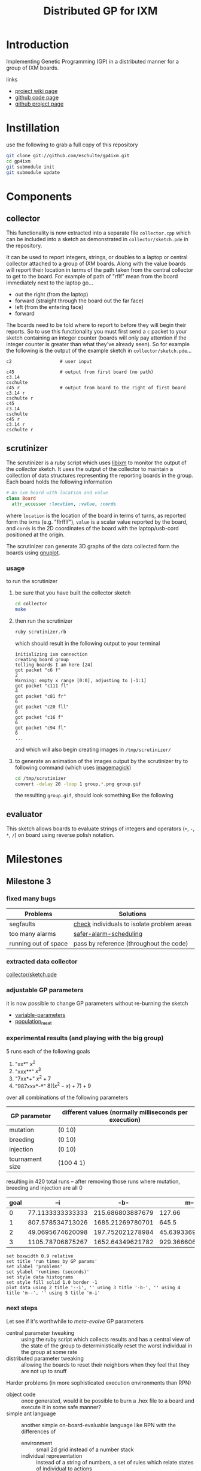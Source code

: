 # -*- mode: org -*-
#+TITLE: Distributed GP for IXM
#+OPTIONS: num:nil ^:t toc:2
#+LaTeX_CLASS: normal
#+STARTUP: hideblocks

* Introduction

Implementing Genetic Programming (GP) in a distributed manner for a
group of IXM boards.

links
- [[http://harvey.cs.unm.edu/robust/doku.php?id=projects:distributed_ga_for_ixm][project wiki page]]
- [[http://github.com/eschulte/gp4ixm][github code page]]
- [[http://eschulte.github.com/gp4ixm/gp4ixm.html][github project page]]

* Instillation
use the following to grab a full copy of this repository
#+begin_src sh
  git clone git://github.com/eschulte/gp4ixm.git
  cd gp4ixm
  git submodule init
  git submodule update
#+end_src

* Components
** collector
  :PROPERTIES:
  :CUSTOM_ID: collector
  :END:
This functionality is now extracted into a separate file
=collector.cpp= which can be included into a sketch as demonstrated in
=collector/sketch.pde= in the repository.

It can be used to report integers, strings, or doubles to a laptop or
central collector attached to a group of IXM boards.  Along with the
value boards will report their location in terms of the path taken
from the central collector to get to the board.  For example of path
of "rflf" mean from the board immediately next to the laptop go...
- out the right (from the laptop)
- forward (straight through the board out the far face)
- left (from the entering face)
- forward

The boards need to be told where to report to before they will begin
their reports.  So to use this functionality you must first send a =c=
packet to your sketch containing an integer counter (boards will only
pay attention if the integer counter is greater than what they've
already seen).  So for example the following is the output of the
example sketch in =collector/sketch.pde=...

#+begin_example 
  c2                  # user input

  c45                 # output from first board (no path)
  c3.14
  cschulte
  c45 r               # output from board to the right of first board
  c3.14 r
  cschulte r
  c45
  c3.14
  cschulte
  c45 r
  c3.14 r
  cschulte r
#+end_example

** scrutinizer
  :PROPERTIES:
  :CUSTOM_ID: scrutinizer
  :END:
The scrutinizer is a ruby script which uses [[http://github.com/mixonic/libixm][libixm]] to monitor the
output of the [[collector]] sketch.  It uses the output of the collector
to maintain a collection of data structures representing the reporting
boards in the group.  Each board holds the following information
#+begin_src ruby
  # An ixm board with location and value
  class Board
    attr_accessor :location, :value, :cords
#+end_src
where =location= is the location of the board in terms of turns, as
reported form the ixms (e.g. "flrfflf"), =value= is a scalar value
reported by the board, and =cords= is the 2D coordinates of the board
with the laptop/usb-cord positioned at the origin.

The scrutinizer can generate 3D graphs of the data collected form the
boards using [[http://www.gnuplot.info/][gnuplot]].

*** usage
to run the scrutinizer
1) be sure that you have built the collector sketch
   #+begin_src sh
     cd collector
     make
   #+end_src
2) then run the scrutinizer
   #+begin_src sh
     ruby scrutinizer.rb
   #+end_src
   which should result in the following output to your terminal
   #+begin_example 
     initializing ixm connection
     creating board group
     telling boards I am here [24]
     got packet "c6 f"
     2
     Warning: empty x range [0:0], adjusting to [-1:1]
     got packet "c111 fl"
     4
     got packet "c81 fr"
     6
     got packet "c20 fll"
     6
     got packet "c16 f"
     6
     got packet "c94 fl"
     6
     ...
   #+end_example
   and which will also begin creating images in =/tmp/scrutinizer/=
3) to generate an animation of the images output by the scrutinizer
   try to following command (which uses [[http://www.imagemagick.org/script/index.php][imagemagick]])
   #+begin_src sh
     cd /tmp/scrutinizer
     convert -delay 20 -loop 1 group.*.png group.gif
   #+end_src
   the resulting =group.gif=, should look something like the following
   [[file:data/group.gif]]

** evaluator
  :PROPERTIES:
  :CUSTOM_ID: evaluator
  :END:
This sketch allows boards to evaluate strings of integers and
operators (=+=, =-=, =*=, =/=) on board using reverse polish notation.
* Milestones
** Milestone 3
*** fixed many bugs

| Problems             | Solutions                                  |
|----------------------+--------------------------------------------|
| segfaults            | [[file:single-evolve/sketch.pde::bool%20check][check]] individuals to isolate problem areas |
| too many alarms      | [[file:single-evolve/sketch.pde::if%20mutation_tick%200%20don%20t%20reschedule%20if%20tick%20is%200][safer-alarm-scheduling]]                     |
| running out of space | pass by reference (throughout the code)    |
*** extracted data collector
[[file:collector/sketch.pde::Sketch%20description%20Mechanisms%20for%20collecting%20data%20from%20a%20group%20of][collector/sketch.pde]]

*** adjustable GP parameters
it is now possible to change GP parameters without re-burning the
sketch
- [[file:single-evolve/sketch.pde::char%20goal%20MAX_GOAL_SIZE][variable-parameters]]
- [[file:single-evolve/sketch.pde::void%20populationReset%20u8%20packet][population_reset]]

*** experimental results (and playing with the big group)
5 runs each of the following goals
0) "xx*" $x^2$
1) "xxx**" $x^3$
2) "7xx*+" $x^2+7$
3) "987xxx*-+*+" $8((x^2-x)+7)+9$ 

over all combinations of the following parameters
| GP parameter    | different values (normally milliseconds per execution) |
|-----------------+--------------------------------------------------------|
| mutation        | (0 10)                                                 |
| breeding        | (0 10)                                                 |
| injection       | (0 10)                                                 |
| tournament size | (100 4 1)                                              |

resulting in 420 total runs -- after removing those runs where mutation,
breeding and injection are all 0

#+tblname: condensed-results-tournament-4
| goal |              --i |              -b- |              m-- |              m-i | mbi |
|------+------------------+------------------+------------------+------------------+-----|
|    0 | 77.1133333333333 | 215.686803887679 |           127.66 |  184.17858974359 |     |
|    1 | 807.578534713026 | 1685.21269780701 |            645.5 |           805.65 |     |
|    2 | 49.0695674620098 | 197.752021278984 | 45.6393369396871 | 52.4849094202899 |     |
|    3 | 1105.78706875267 | 1652.64349621782 | 929.366606810173 | 344.271612309488 |     |

#+begin_src gnuplot :var data=condensed-results-tournament-4 :results silent :exports code
  set boxwidth 0.9 relative
  set title 'run times by GP params'
  set xlabel 'problems'
  set ylabel 'runtimes (seconds)'
  set style data histograms
  set style fill solid 1.0 border -1
  plot data using 2 title '--i', '' using 3 title '-b-', '' using 4 title 'm--', '' using 5 title 'm-i'
#+end_src

*** next steps

Let see if it's worthwhile to /meta-evolve/ GP parameters
- central parameter tweaking :: using the ruby script which collects
     results and has a central view of the state of the group to
     deterministically reset the worst individual in the group at some
     rate
- distributed parameter tweaking :: allowing the boards to reset their
     neighbors when they feel that they are not up to snuff

Harder problems (in more sophisticated execution environments than RPN)
- object code :: once generated, would it be possible to burn a .hex
     file to a board and execute it in some safe manner?
- simple ant language :: another simple on-board-evaluable language
     like RPN with the differences of
     - environment :: small 2d grid instead of a number stack
     - individual representation :: instead of a string of numbers, a
          set of rules which relate states of individual to actions

* Experiments
** first suite
5 runs each of the following goals
0) "xx*" $x^2$
1) "xxx**" $x^3$
2) "7xx*+" $x^2+7$
3) "987xxx*-+*+" $8((x^2-x)+7)+9$ 

over all combinations of the following parameters
| GP parameter    | different values (normally milliseconds per execution) |
|-----------------+--------------------------------------------------------|
| mutation        | (0 10)                                                 |
| breeding        | (0 10)                                                 |
| injection       | (0 10)                                                 |
| tournament size | (100 4 1)                                              |

resulting in 420 total runs -- after removing those runs where mutation,
breeding and injection are all 0

#+tblname: condensed-results-tournament-4
| goal |              --i |              -b- |              m-- |              m-i | mbi |
|------+------------------+------------------+------------------+------------------+-----|
|    0 | 77.1133333333333 | 215.686803887679 |           127.66 |  184.17858974359 |     |
|    1 | 807.578534713026 | 1685.21269780701 |            645.5 |           805.65 |     |
|    2 | 49.0695674620098 | 197.752021278984 | 45.6393369396871 | 52.4849094202899 |     |
|    3 | 1105.78706875267 | 1652.64349621782 | 929.366606810173 | 344.271612309488 |     |

#+begin_src gnuplot :var data=condensed-results-tournament-4 :file data/first-suite-hist.png :exports code
  set boxwidth 0.9 relative
  set title 'run times by GP params'
  set xlabel 'problems'
  set ylabel 'runtimes (seconds)'
  set style data histograms
  set style fill solid 1.0 border -1
  plot data using 2 title '--i', '' using 3 title '-b-', '' using 4 title 'm--', '' using 5 title 'm-i'
#+end_src

[[file:data/first-suite-hist.png]]

#+begin_src ruby :var raw=first_suite_results_by_goal :exports none
  raw.select{|r| r[3] == 4}
#+end_src

*** results
**** setup
#+srcname: first_suite_results_setup
#+begin_src ruby :results output raw :exports code
  # each instance holds the information from one run
  class Result
    attr_accessor :m, :b, :i, :t, :g, :raw
    def initialize(m, b, i, t, g)
      self.m = m; self.b = b; self.i = i; self.t = t; self.g = g
    end
    def counts
      self.raw.split("\n").
        map{|l| [Float($1), Float($2)] if l.match(/([\.\d]+)[ \t]([\.\d]+)/)}.compact
    end
    def runtime() self.counts.size end
    def average
      if self.runtime > 0
        self.counts.inject(0){ |sum, n| sum + n[1] } / self.runtime
      else
        -1
      end
    end
  end
  
  base = './results/first_suite'
  results = Dir.entries(base).map do |e|
    if e.match(/r_m.(\d+)_b.(\d+)_i.(\d+)_t.(\d+)_g.(\d+).(\d+)/)
      r = Result.new($1, $2, $3, $4, Float("#{$5}.#{$6}"))
      r.raw = File.read(File.join(base, e))
      r
    end
  end.compact
#+end_src

**** grouped by goal
#+srcname: first_suite_results_by_goal
#+begin_src ruby :results raw output :exports code :noweb
  # <<first_suite_results_setup>>
  # print out averaged over 5 goal runs
  puts "|mutation|breeding|injection|tournament|goal|runtime|average|"
  puts "|--------"
  runtime = 0; average = 0
  results.each do |r|
    goal_num  = r.g.to_s.split(".")[0]
    goal_time = r.g.to_s.split(".")[1]
    runtime  += r.runtime
    average  += r.average
    if goal_time == "4"
      runtime = runtime / 5
      average = average / 5
      puts "|"+[:m, :b, :i, :t].map{ |meth| r.send(meth).to_s}.join("|")+
        "|#{goal_num}|#{runtime}|#{average}|"
      runtime = 0
      average = 0
    end
  end
#+end_src

| mutation | breeding | injection | tournament | goal | runtime |          average |
|----------+----------+-----------+------------+------+---------+------------------|
#+resname: first_suite_results_by_goal
|        0 |        0 |        10 |        100 |    0 |      26 | 70.0272463768116 |
|        0 |        0 |        10 |        100 |    1 |     241 | 1186.74561468878 |
|        0 |        0 |        10 |        100 |    2 |     298 | 63.6574308096339 |
|        0 |        0 |        10 |        100 |    3 |     298 | 1208.53379946578 |
|        0 |        0 |        10 |          1 |    0 |      56 | 56.9613333333333 |
|        0 |        0 |        10 |          1 |    1 |     298 | 1049.84108998676 |
|        0 |        0 |        10 |          1 |    2 |     298 | 54.0689367242037 |
|        0 |        0 |        10 |          1 |    3 |     298 |  1193.1140176427 |
|        0 |        0 |        10 |          4 |    0 |      32 | 77.1133333333333 |
|        0 |        0 |        10 |          4 |    1 |     298 | 807.578534713026 |
|        0 |        0 |        10 |          4 |    2 |     298 | 49.0695674620098 |
|        0 |        0 |        10 |          4 |    3 |     298 | 1105.78706875267 |
|        0 |       10 |         0 |        100 |    0 |     248 | 139.505618729097 |
|        0 |       10 |         0 |        100 |    1 |     298 | 1803.38260869565 |
|        0 |       10 |         0 |        100 |    2 |     298 |            210.8 |
|        0 |       10 |         0 |        100 |    3 |     298 | 1682.60535117057 |
|        0 |       10 |         0 |          1 |    0 |     298 | 208.910367892977 |
|        0 |       10 |         0 |          1 |    1 |     298 | 1750.41875603241 |
|        0 |       10 |         0 |          1 |    2 |     298 | 132.654180602007 |
|        0 |       10 |         0 |          1 |    3 |     293 | 1658.96708133243 |
|        0 |       10 |         0 |          4 |    0 |     298 | 215.686803887679 |
|        0 |       10 |         0 |          4 |    1 |     298 | 1685.21269780701 |
|        0 |       10 |         0 |          4 |    2 |     298 | 197.752021278984 |
|        0 |       10 |         0 |          4 |    3 |     298 | 1652.64349621782 |
|       10 |        0 |         0 |        100 |    0 |      10 | 52.2254545454545 |
|       10 |        0 |         0 |        100 |    1 |      67 |           891.12 |
|       10 |        0 |         0 |        100 |    2 |     241 | 140.541672240803 |
|       10 |        0 |         0 |        100 |    3 |     251 | 845.916264505847 |
|       10 |        0 |         0 |          1 |    0 |     127 | 162.918695652174 |
|       10 |        0 |         0 |          1 |    1 |      69 |           754.86 |
|       10 |        0 |         0 |          1 |    2 |     131 | 56.4623587199689 |
|       10 |        0 |         0 |          1 |    3 |     241 | 674.545607506004 |
|       10 |        0 |         0 |          4 |    0 |     125 |           127.66 |
|       10 |        0 |         0 |          4 |    1 |      16 |            645.5 |
|       10 |        0 |         0 |          4 |    2 |     298 | 45.6393369396871 |
|       10 |        0 |         0 |          4 |    3 |     298 | 929.366606810173 |
|       10 |        0 |        10 |        100 |    0 |      10 |             59.8 |
|       10 |        0 |        10 |        100 |    1 |      16 |           538.78 |
|       10 |        0 |        10 |        100 |    2 |     266 | 58.8332716954368 |
|       10 |        0 |        10 |        100 |    3 |     298 | 477.614408206325 |
|       10 |        0 |        10 |          1 |    0 |      10 |            84.08 |
|       10 |        0 |        10 |          1 |    1 |      22 |          859.166 |
|       10 |        0 |        10 |          1 |    2 |     219 | 41.0505743978811 |
|       10 |        0 |        10 |          4 |    0 |      29 |  184.17858974359 |
|       10 |        0 |        10 |          4 |    1 |      14 |           805.65 |
|       10 |        0 |        10 |          4 |    2 |     189 | 52.4849094202899 |
|       10 |        0 |        10 |          4 |    3 |     239 | 344.271612309488 |

**** full results
#+srcname: first_suite_full_results
#+begin_src ruby :results raw output :exports code :noweb
  # <<first_suite_results_setup>>
  # print out everything
  puts "|mutation|breeding|injection|tournament|goal|runtime|average|"
  puts "|--------"
  results.each do |r|
    puts "|"+[:m, :b, :i, :t, :g, :runtime, :average].
      map{ |meth| r.send(meth).to_s}.join("|")+"|"
  end
#+end_src

#+resname: first_suite_full_results
| mutation | breeding | injection | tournament | goal | runtime |          average |
|----------+----------+-----------+------------+------+---------+------------------|
|        0 |        0 |        10 |        100 |  0.0 |      10 |            106.5 |
|        0 |        0 |        10 |        100 |  0.1 |       1 |              0.0 |
|        0 |        0 |        10 |        100 |  0.2 |      30 |             84.0 |
|        0 |        0 |        10 |        100 |  0.3 |      20 |             82.1 |
|        0 |        0 |        10 |        100 |  0.4 |      69 |  77.536231884058 |
|        0 |        0 |        10 |        100 |  1.0 |      10 |           1490.4 |
|        0 |        0 |        10 |        100 |  1.1 |     299 | 1257.95986622074 |
|        0 |        0 |        10 |        100 |  1.2 |     299 | 1088.00668896321 |
|        0 |        0 |        10 |        100 |  1.3 |     298 | 1057.09395973154 |
|        0 |        0 |        10 |        100 |  1.4 |     299 | 1040.26755852843 |
|        0 |        0 |        10 |        100 |  2.0 |     299 |             52.0 |
|        0 |        0 |        10 |        100 |  2.1 |     299 | 65.5484949832776 |
|        0 |        0 |        10 |        100 |  2.2 |     299 | 65.4414715719063 |
|        0 |        0 |        10 |        100 |  2.3 |     298 | 69.8590604026846 |
|        0 |        0 |        10 |        100 |  2.4 |     299 |  65.438127090301 |
|        0 |        0 |        10 |        100 |  3.0 |     299 |  1456.5016722408 |
|        0 |        0 |        10 |        100 |  3.1 |     299 | 849.190635451505 |
|        0 |        0 |        10 |        100 |  3.2 |     298 | 1305.03020134228 |
|        0 |        0 |        10 |        100 |  3.3 |     299 | 1001.19732441472 |
|        0 |        0 |        10 |        100 |  3.4 |     299 |  1430.7491638796 |
|        0 |        0 |        10 |          1 |  0.0 |     120 | 72.8833333333333 |
|        0 |        0 |        10 |          1 |  0.1 |      50 |            72.74 |
|        0 |        0 |        10 |          1 |  0.2 |      40 |             36.2 |
|        0 |        0 |        10 |          1 |  0.3 |      60 | 75.0833333333333 |
|        0 |        0 |        10 |          1 |  0.4 |      10 |             27.9 |
|        0 |        0 |        10 |          1 |  1.0 |     299 | 974.578595317726 |
|        0 |        0 |        10 |          1 |  1.1 |     298 | 941.429530201342 |
|        0 |        0 |        10 |          1 |  1.2 |     299 | 1094.94648829431 |
|        0 |        0 |        10 |          1 |  1.3 |     299 | 1151.73913043478 |
|        0 |        0 |        10 |          1 |  1.4 |     299 | 1086.51170568562 |
|        0 |        0 |        10 |          1 |  2.0 |     298 |             52.0 |
|        0 |        0 |        10 |          1 |  2.1 |     299 | 34.7090301003344 |
|        0 |        0 |        10 |          1 |  2.2 |     299 | 68.3277591973244 |
|        0 |        0 |        10 |          1 |  2.3 |     298 | 46.0604026845638 |
|        0 |        0 |        10 |          1 |  2.4 |     299 |  69.247491638796 |
|        0 |        0 |        10 |          1 |  3.0 |     299 | 1142.45150501672 |
|        0 |        0 |        10 |          1 |  3.1 |     299 | 1382.72909698997 |
|        0 |        0 |        10 |          1 |  3.2 |     299 | 1034.31772575251 |
|        0 |        0 |        10 |          1 |  3.3 |     298 | 1210.45637583893 |
|        0 |        0 |        10 |          1 |  3.4 |     299 | 1195.61538461538 |
|        0 |        0 |        10 |          4 |  0.0 |      10 |             74.9 |
|        0 |        0 |        10 |          4 |  0.1 |      50 |             63.0 |
|        0 |        0 |        10 |          4 |  0.2 |      50 |             67.6 |
|        0 |        0 |        10 |          4 |  0.3 |      30 | 81.4666666666667 |
|        0 |        0 |        10 |          4 |  0.4 |      20 |             98.6 |
|        0 |        0 |        10 |          4 |  1.0 |     298 | 513.469798657718 |
|        0 |        0 |        10 |          4 |  1.1 |     299 | 503.561872909699 |
|        0 |        0 |        10 |          4 |  1.2 |     299 | 1038.90301003344 |
|        0 |        0 |        10 |          4 |  1.3 |     299 | 950.518394648829 |
|        0 |        0 |        10 |          4 |  1.4 |     298 | 1031.43959731544 |
|        0 |        0 |        10 |          4 |  2.0 |     299 | 21.7391304347826 |
|        0 |        0 |        10 |          4 |  2.1 |     299 | 67.9899665551839 |
|        0 |        0 |        10 |          4 |  2.2 |     299 | 57.5652173913044 |
|        0 |        0 |        10 |          4 |  2.3 |     298 |  62.003355704698 |
|        0 |        0 |        10 |          4 |  2.4 |     299 | 36.0501672240803 |
|        0 |        0 |        10 |          4 |  3.0 |     299 | 706.086956521739 |
|        0 |        0 |        10 |          4 |  3.1 |     299 | 1102.29431438127 |
|        0 |        0 |        10 |          4 |  3.2 |     299 |  1184.6254180602 |
|        0 |        0 |        10 |          4 |  3.3 |     298 |  1301.6677852349 |
|        0 |        0 |        10 |          4 |  3.4 |     299 | 1234.26086956522 |
|        0 |       10 |         0 |        100 |  0.0 |      50 |            102.1 |
|        0 |       10 |         0 |        100 |  0.1 |     298 |            112.0 |
|        0 |       10 |         0 |        100 |  0.2 |     299 | 175.428093645485 |
|        0 |       10 |         0 |        100 |  0.3 |     298 |            158.0 |
|        0 |       10 |         0 |        100 |  0.4 |     298 |            150.0 |
|        0 |       10 |         0 |        100 |  1.0 |     299 | 1868.23411371237 |
|        0 |       10 |         0 |        100 |  1.1 |     299 |           1656.0 |
|        0 |       10 |         0 |        100 |  1.2 |     298 |           1851.0 |
|        0 |       10 |         0 |        100 |  1.3 |     298 |           1773.0 |
|        0 |       10 |         0 |        100 |  1.4 |     299 | 1868.67892976589 |
|        0 |       10 |         0 |        100 |  2.0 |     299 |            245.0 |
|        0 |       10 |         0 |        100 |  2.1 |     299 |            229.0 |
|        0 |       10 |         0 |        100 |  2.2 |     298 |            225.0 |
|        0 |       10 |         0 |        100 |  2.3 |     299 |            225.0 |
|        0 |       10 |         0 |        100 |  2.4 |     298 |            130.0 |
|        0 |       10 |         0 |        100 |  3.0 |     299 |           1827.0 |
|        0 |       10 |         0 |        100 |  3.1 |     298 |           1652.0 |
|        0 |       10 |         0 |        100 |  3.2 |     299 | 1646.02675585284 |
|        0 |       10 |         0 |        100 |  3.3 |     299 |           1644.0 |
|        0 |       10 |         0 |        100 |  3.4 |     298 |           1644.0 |
|        0 |       10 |         0 |          1 |  0.0 |     299 | 443.903010033445 |
|        0 |       10 |         0 |          1 |  0.1 |     299 |            200.0 |
|        0 |       10 |         0 |          1 |  0.2 |     299 |            225.0 |
|        0 |       10 |         0 |          1 |  0.3 |     298 |             82.0 |
|        0 |       10 |         0 |          1 |  0.4 |     299 | 93.6488294314381 |
|        0 |       10 |         0 |          1 |  1.0 |     299 |           1773.0 |
|        0 |       10 |         0 |          1 |  1.1 |     299 |           1695.0 |
|        0 |       10 |         0 |          1 |  1.2 |     298 | 1932.04026845638 |
|        0 |       10 |         0 |          1 |  1.3 |     299 | 1695.92307692308 |
|        0 |       10 |         0 |          1 |  1.4 |     299 | 1656.13043478261 |
|        0 |       10 |         0 |          1 |  2.0 |     299 |             78.0 |
|        0 |       10 |         0 |          1 |  2.1 |     299 |             70.0 |
|        0 |       10 |         0 |          1 |  2.2 |     299 | 65.0702341137124 |
|        0 |       10 |         0 |          1 |  2.3 |     299 | 225.200668896321 |
|        0 |       10 |         0 |          1 |  2.4 |     298 |            225.0 |
|        0 |       10 |         0 |          1 |  3.0 |     299 | 1730.94648829431 |
|        0 |       10 |         0 |          1 |  3.1 |     272 | 1619.76838235294 |
|        0 |       10 |         0 |          1 |  3.2 |     299 | 1646.08026755853 |
|        0 |       10 |         0 |          1 |  3.3 |     298 | 1648.04026845638 |
|        0 |       10 |         0 |          1 |  3.4 |     299 |           1650.0 |
|        0 |       10 |         0 |          4 |  0.0 |     299 |            375.0 |
|        0 |       10 |         0 |          4 |  0.1 |     299 |            181.0 |
|        0 |       10 |         0 |          4 |  0.2 |     298 | 93.7718120805369 |
|        0 |       10 |         0 |          4 |  0.3 |     299 |  199.66220735786 |
|        0 |       10 |         0 |          4 |  0.4 |     299 |            229.0 |
|        0 |       10 |         0 |          4 |  1.0 |     299 |           1951.0 |
|        0 |       10 |         0 |          4 |  1.1 |     298 | 1657.98322147651 |
|        0 |       10 |         0 |          4 |  1.2 |     299 | 1052.02675585284 |
|        0 |       10 |         0 |          4 |  1.3 |     299 |           1940.0 |
|        0 |       10 |         0 |          4 |  1.4 |     299 | 1825.05351170569 |
|        0 |       10 |         0 |          4 |  2.0 |     298 |            347.0 |
|        0 |       10 |         0 |          4 |  2.1 |     299 | 94.5652173913043 |
|        0 |       10 |         0 |          4 |  2.2 |     299 | 225.040133779264 |
|        0 |       10 |         0 |          4 |  2.3 |     299 | 93.8829431438127 |
|        0 |       10 |         0 |          4 |  2.4 |     298 | 228.271812080537 |
|        0 |       10 |         0 |          4 |  3.0 |     299 | 1708.03344481605 |
|        0 |       10 |         0 |          4 |  3.1 |     299 |           1646.0 |
|        0 |       10 |         0 |          4 |  3.2 |     299 |           1648.0 |
|        0 |       10 |         0 |          4 |  3.3 |     298 | 1654.02684563758 |
|        0 |       10 |         0 |          4 |  3.4 |     299 | 1607.15719063545 |
|       10 |        0 |         0 |        100 |  0.0 |      11 | 44.7272727272727 |
|       10 |        0 |         0 |        100 |  0.1 |      10 |             45.0 |
|       10 |        0 |         0 |        100 |  0.2 |      10 |             91.4 |
|       10 |        0 |         0 |        100 |  0.3 |      10 |             49.0 |
|       10 |        0 |         0 |        100 |  0.4 |      10 |             31.0 |
|       10 |        0 |         0 |        100 |  1.0 |      10 |            609.3 |
|       10 |        0 |         0 |        100 |  1.1 |      10 |            486.2 |
|       10 |        0 |         0 |        100 |  1.2 |      10 |            605.2 |
|       10 |        0 |         0 |        100 |  1.3 |      10 |            885.9 |
|       10 |        0 |         0 |        100 |  1.4 |     299 |           1869.0 |
|       10 |        0 |         0 |        100 |  2.0 |     298 |            245.0 |
|       10 |        0 |         0 |        100 |  2.1 |     299 | 93.5083612040134 |
|       10 |        0 |         0 |        100 |  2.2 |     299 |             72.0 |
|       10 |        0 |         0 |        100 |  2.3 |     299 |            225.0 |
|       10 |        0 |         0 |        100 |  2.4 |      10 |             67.2 |
|       10 |        0 |         0 |        100 |  3.0 |     298 | 446.815436241611 |
|       10 |        0 |         0 |        100 |  3.1 |     299 | 337.775919732441 |
|       10 |        0 |         0 |        100 |  3.2 |     154 |           1650.0 |
|       10 |        0 |         0 |        100 |  3.3 |     207 | 170.869565217391 |
|       10 |        0 |         0 |        100 |  3.4 |     299 | 1624.12040133779 |
|       10 |        0 |         0 |          1 |  0.0 |     299 |  429.04347826087 |
|       10 |        0 |         0 |          1 |  0.1 |      10 |             45.7 |
|       10 |        0 |         0 |          1 |  0.2 |      10 |            146.8 |
|       10 |        0 |         0 |          1 |  0.3 |      20 |           100.05 |
|       10 |        0 |         0 |          1 |  0.4 |     299 |             93.0 |
|       10 |        0 |         0 |          1 |  1.0 |     298 |           1695.0 |
|       10 |        0 |         0 |          1 |  1.1 |      10 |            809.3 |
|       10 |        0 |         0 |          1 |  1.2 |       1 |              0.0 |
|       10 |        0 |         0 |          1 |  1.3 |      20 |           673.65 |
|       10 |        0 |         0 |          1 |  1.4 |      20 |           596.35 |
|       10 |        0 |         0 |          1 |  2.0 |     299 | 33.6521739130435 |
|       10 |        0 |         0 |          1 |  2.1 |     298 | 36.9429530201342 |
|       10 |        0 |         0 |          1 |  2.2 |      20 |            40.15 |
|       10 |        0 |         0 |          1 |  2.3 |      10 |            110.1 |
|       10 |        0 |         0 |          1 |  2.4 |      30 | 61.4666666666667 |
|       10 |        0 |         0 |          1 |  3.0 |      10 |           1486.8 |
|       10 |        0 |         0 |          1 |  3.1 |     299 | 491.090301003345 |
|       10 |        0 |         0 |          1 |  3.2 |     299 | 324.795986622074 |
|       10 |        0 |         0 |          1 |  3.3 |     299 | 504.558528428094 |
|       10 |        0 |         0 |          1 |  3.4 |     298 |  565.48322147651 |
|       10 |        0 |         0 |          4 |  0.0 |     299 |            330.0 |
|       10 |        0 |         0 |          4 |  0.1 |      10 |             97.3 |
|       10 |        0 |         0 |          4 |  0.2 |      10 |             63.6 |
|       10 |        0 |         0 |          4 |  0.3 |     299 |             85.0 |
|       10 |        0 |         0 |          4 |  0.4 |      10 |             62.4 |
|       10 |        0 |         0 |          4 |  1.0 |      10 |            418.6 |
|       10 |        0 |         0 |          4 |  1.1 |      10 |            826.2 |
|       10 |        0 |         0 |          4 |  1.2 |      20 |           683.45 |
|       10 |        0 |         0 |          4 |  1.3 |      20 |            640.2 |
|       10 |        0 |         0 |          4 |  1.4 |      20 |           659.05 |
|       10 |        0 |         0 |          4 |  2.0 |     299 | 45.5217391304348 |
|       10 |        0 |         0 |          4 |  2.1 |     299 | 33.6521739130435 |
|       10 |        0 |         0 |          4 |  2.2 |     298 | 34.8087248322148 |
|       10 |        0 |         0 |          4 |  2.3 |     299 | 49.1672240802676 |
|       10 |        0 |         0 |          4 |  2.4 |     299 | 65.0468227424749 |
|       10 |        0 |         0 |          4 |  3.0 |     298 | 512.077181208054 |
|       10 |        0 |         0 |          4 |  3.1 |     299 | 1652.10033444816 |
|       10 |        0 |         0 |          4 |  3.2 |     299 | 530.147157190635 |
|       10 |        0 |         0 |          4 |  3.3 |     299 | 318.508361204013 |
|       10 |        0 |         0 |          4 |  3.4 |     298 |           1634.0 |
|       10 |        0 |        10 |        100 |  0.0 |      10 |            102.1 |
|       10 |        0 |        10 |        100 |  0.1 |       1 |              0.0 |
|       10 |        0 |        10 |        100 |  0.2 |      10 |             76.6 |
|       10 |        0 |        10 |        100 |  0.3 |      10 |             63.0 |
|       10 |        0 |        10 |        100 |  0.4 |      20 |             57.3 |
|       10 |        0 |        10 |        100 |  1.0 |      10 |            273.9 |
|       10 |        0 |        10 |        100 |  1.1 |      10 |            640.1 |
|       10 |        0 |        10 |        100 |  1.2 |      10 |            268.3 |
|       10 |        0 |        10 |        100 |  1.3 |      10 |            626.8 |
|       10 |        0 |        10 |        100 |  1.4 |      40 |            884.8 |
|       10 |        0 |        10 |        100 |  2.0 |     298 | 65.9261744966443 |
|       10 |        0 |        10 |        100 |  2.1 |     299 | 67.2173913043478 |
|       10 |        0 |        10 |        100 |  2.2 |     169 | 64.6804733727811 |
|       10 |        0 |        10 |        100 |  2.3 |     298 | 36.4798657718121 |
|       10 |        0 |        10 |        100 |  2.4 |     269 | 59.8624535315985 |
|       10 |        0 |        10 |        100 |  3.0 |     299 | 539.137123745819 |
|       10 |        0 |        10 |        100 |  3.1 |     299 | 459.123745819398 |
|       10 |        0 |        10 |        100 |  3.2 |     298 |  549.46644295302 |
|       10 |        0 |        10 |        100 |  3.3 |     299 | 469.270903010033 |
|       10 |        0 |        10 |        100 |  3.4 |     298 | 371.073825503356 |
|       10 |        0 |        10 |          1 |  0.0 |      10 |             81.7 |
|       10 |        0 |        10 |          1 |  0.1 |      10 |             79.3 |
|       10 |        0 |        10 |          1 |  0.2 |      10 |            157.5 |
|       10 |        0 |        10 |          1 |  0.3 |      10 |             42.5 |
|       10 |        0 |        10 |          1 |  0.4 |      10 |             59.4 |
|       10 |        0 |        10 |          1 |  1.0 |      10 |            589.7 |
|       10 |        0 |        10 |          1 |  1.1 |      20 |            936.5 |
|       10 |        0 |        10 |          1 |  1.2 |      10 |            761.2 |
|       10 |        0 |        10 |          1 |  1.3 |      20 |           742.65 |
|       10 |        0 |        10 |          1 |  1.4 |      50 |          1265.78 |
|       10 |        0 |        10 |          1 |  2.0 |      40 |             52.8 |
|       10 |        0 |        10 |          1 |  2.1 |     299 | 45.8996655518395 |
|       10 |        0 |        10 |          1 |  2.2 |     298 | 40.8087248322148 |
|       10 |        0 |        10 |          1 |  2.3 |     160 |             25.4 |
|       10 |        0 |        10 |          1 |  2.4 |     299 | 40.3444816053512 |
|       10 |        0 |        10 |          1 |  3.0 |      65 | 590.784615384615 |
|       10 |        0 |        10 |          4 |  0.0 |      12 | 58.3333333333333 |
|       10 |        0 |        10 |          4 |  0.1 |      10 |            111.4 |
|       10 |        0 |        10 |          4 |  0.2 |      10 |             39.5 |
|       10 |        0 |        10 |          4 |  0.3 |      40 |           71.475 |
|       10 |        0 |        10 |          4 |  0.4 |      10 |             49.4 |
|       10 |        0 |        10 |          4 |  1.0 |      10 |            819.7 |
|       10 |        0 |        10 |          4 |  1.1 |      10 |            843.5 |
|       10 |        0 |        10 |          4 |  1.2 |      20 |           575.25 |
|       10 |        0 |        10 |          4 |  1.3 |      10 |            797.4 |
|       10 |        0 |        10 |          4 |  1.4 |      20 |            992.4 |
|       10 |        0 |        10 |          4 |  2.0 |     299 | 39.0367892976589 |
|       10 |        0 |        10 |          4 |  2.1 |      20 |            36.25 |
|       10 |        0 |        10 |          4 |  2.2 |      40 |             56.8 |
|       10 |        0 |        10 |          4 |  2.3 |     299 | 65.7023411371238 |
|       10 |        0 |        10 |          4 |  2.4 |     288 | 64.6354166666667 |
|       10 |        0 |        10 |          4 |  3.0 |       1 |              0.0 |
|       10 |        0 |        10 |          4 |  3.1 |     298 | 457.765100671141 |
|       10 |        0 |        10 |          4 |  3.2 |     299 | 137.538461538462 |
|       10 |        0 |        10 |          4 |  3.3 |     299 | 806.759197324415 |
|       10 |        0 |        10 |          4 |  3.4 |     298 | 319.295302013423 |

* Issues / Notes
** new error code
after running multiple experiments with libixm, I've managed to
uncover a new error code...

: 1 red, 5 green, 6 blue

which means...

: /**< Failed to create an alarm when needed */

this should hopefully be fixed now...

** new segfaults...
this is the pre-fault output
#+begin_example 
  L 
  L 6 second on xxxx***
  L best fitness is 9965
  L mean fitness is 14188.25
  L best individual is 10 long and is 9x9+x92+**
  i 9x9+x9x99x*x*
  i 9x*x9+x+x92+**
  i 9x9+x*2++x*
  i 9x9+x9x99x*x*
  i 9x9x9+x*2++x*
  i 9x9+x9xx992+**
  L 
  L 7 second on xxxx***
  L best fitness is 2892
  L mean fitness is 12357.34
  L best individual is 13 long and is 9x7+x9x9*x*x*
  i 9x9x9+x*2++x*
  i 9x9+x9x99x9+x+x92+**
  i 9x9+x9x99x9+x+x92+**
  i 9x9x9+x+xx9*x*x*
  i 9x7+*9499**x*
  i 9x9+x9x99x98x*2++x9*x*x*L
  L 
  L 8 second on xxxx***
  L best fitness is 2892
  L mean fitness is 9667.04
  L best individual is 26 long and is 9x9+x9x99x9+x*2++x9*x*x*L
  i 9x9+x9x99x9+x*2++x9*x*x*L
  i 9x9+x9x99x9+x*2++x9*x*x*L
  i 9x9+x9x99x9+x*2++x9*x*x*L
  Ln Sun Nov  1 16:00:10 2009 [North baud rate set to 9600]
#+end_example

more careful maintenance of individuals seems to have fixed this issue

** size overflow
It looks like passing individuals by value rather than by reference is
overflowing the chips.  begin to change to passing by reference.

** hard goals

| goal               | best fitness | after      | meaning               |
|--------------------+--------------+------------+-----------------------|
| g 9x8x7x6x5**++*-* |          474 |            | x(x(30x + x + 7) - 8) |
| g 999xxx*****      |            0 | 19 seconds | 729x^3                |
|                    |              |            |                       |

** possibility of over-clocking the ixm w/alarms
this is currently handled by checking before every alarm is set and
when trying to set an alarm in the past, it instead sets it for a
second in the future.

currently this only happens when a new goal is being processed (which
makes sense, because that triggers a re-evaluation of every individual
in the population)
  
** DONE segfault (possibly crossover)

problem is in segfault, but it may not be noticed unless there are
large goals

we're copying past the end of our strings...

checking for end-of-string characters seems to help.

*** initial
at commit 36b2f62205e6b1564987d819aee282319664543a

still segfaulting, but seems to be caused by large goals, as show in
this example output
#+begin_example 
34 second on xxxx***
best fitness is 0
mean fitness is 153.19
best individual is 14 long and is 8+**8xx*x1/x**
g 9x8x7x6x5**++*-*
new goal is 9x8x7x6x5**++*-*
 
1 second on 9x8x7x6x5**++*-*
best fitness is 64410
mean fitness is 74313.37
best individual is 14 long and is 81**8xx*-1/x**
 
2 second on 9x8x7x6x5**++*-*
best fitness is 64125
mean fitness is 64353.00
best individual is 8 long and is xx*-1/1*
 
3 second on 9x8x7x6x5**++*-*
best fitness is 61966
mean fitness is 64070.36
best individual is 17 long and is 311*88**8-x*-1/1*
 
4 second on 9x8x7x6x5**++*-*
best fitness is 61641
mean fitness is 63532.51
best individual is 17 long and is 811*8-23xx8*-1/9*
 
5 second on 9x8x7x6x5**++*-*
best fitness is 47562
mean fitness is 61740.08
best individual is 17 long and is 311788**8-x*-1/1*
 
6 second on 9x8x7x6x5**++*-*
best fitness is 41028
mean fitness is 57034.68
best individual is 17 long and is 315788**8-x*-1/5*
 
7 second on 9x8x7x6x5**++*-*
Ln Mon Oct 26 18:02:06 2009 [North baud rate set to 9600]
  C-c C-c%                                                                                                          
$
#+end_example

*** does it segfault w/crossover commented out?
It seems that with crossover commented out, there is no possibility of
segfault.

* COMMENT publishing
#+begin_src emacs-lisp :results silent
  (setq gp4ixm-dir (file-name-directory (or load-file-name buffer-file-name)))
  (unless (boundp 'org-publish-project-alist)
    (setq org-publish-project-alist nil))
  (add-to-list 'org-publish-project-alist
               `("gp4ixm-html"
                  :base-directory ,gp4ixm-dir
                  :base-extension "org"
                  ;; :publishing-directory "www"
                  :publishing-directory "doc"
                  :index-filename "gp4ixm.org"
                  :auto-postamble nil
                  :postamble
                  "<div class=\"clear-fix\"></div>
  <div id=\"doc-info\">
    This document is created
    using <a href=\"http://orgmode.org/\">Org-mode</a>
    and <a href=\"http://orgmode.org/worg/org-contrib/babel/org-babel.php\">Org-babel</a>.
    The original plain-text document is available
    at <a href=\"gp4ixm.org\">gp4ixm.org</a>
    (<a href=\"gp4ixm.org.html\" title=\"how this document looks from inside Emacs\">preview</a>).
  </div>"
                  :style "<link rel=\"stylesheet\"href=\"data/stylesheet.css\"type=\"text/css\">"
                  :publishing-function (org-publish-org-to-html org-publish-org-to-org)
                  :plain-source t
                  :htmlized-source t))
  (add-to-list 'org-publish-project-alist
               `("gp4ixm-data"
                 :base-directory ,(expand-file-name "data" gp4ixm-dir)
                 :base-extension "jpg\\|gif\\|png\\|pdf\\|css"
                  :publishing-directory "doc/data"
                  :publishing-function org-publish-attachment))
  (add-to-list 'org-publish-project-alist
               '("gp4ixm" :components
                 ("gp4ixm-html" "gp4ixm-data")))
#+end_src

#+begin_src sass :file data/stylesheet.css :results silent
  #doc-info
    margin-top: 3em
    float: center
    text-align: center
    font-size: 10pt
#+end_src
